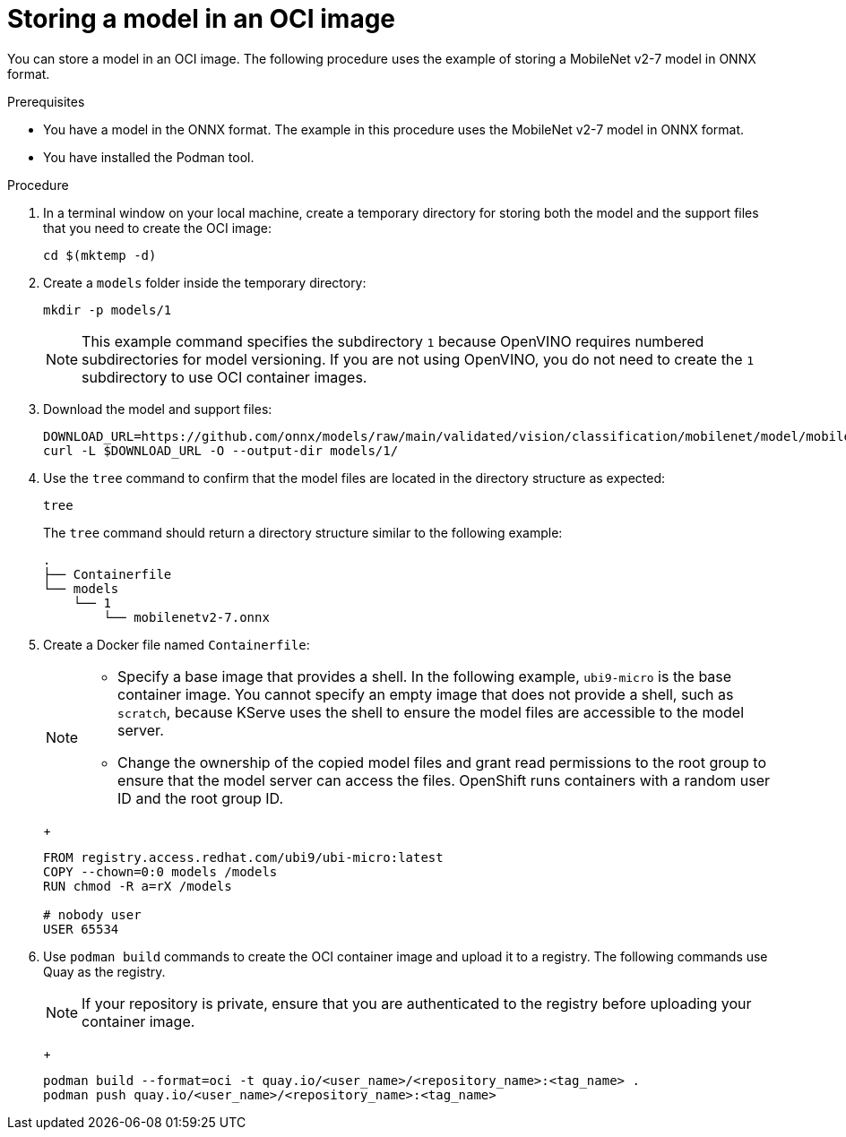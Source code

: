 :_module-type: PROCEDURE

[id="storing-a-model-in-oci-image{context}"]
= Storing a model in an OCI image

[role='_abstract']

You can store a model in an OCI image. The following procedure uses the example of storing a MobileNet v2-7 model in ONNX format.

.Prerequisites
* You have a model in the ONNX format. The example in this procedure uses the MobileNet v2-7 model in ONNX format.
* You have installed the Podman tool.

.Procedure
. In a terminal window on your local machine, create a temporary directory for storing both the model and the support files that you need to create the OCI image:
+
[source]
----
cd $(mktemp -d)
----
+
. Create a `models` folder inside the temporary directory:
+
[source]
----
mkdir -p models/1
----
+
[NOTE]
====
This example command specifies the subdirectory `1` because OpenVINO requires numbered subdirectories for model versioning. If you are not using OpenVINO, you do not need to create the `1` subdirectory to use OCI container images.
====
. Download the model and support files:
+
[source]
----
DOWNLOAD_URL=https://github.com/onnx/models/raw/main/validated/vision/classification/mobilenet/model/mobilenetv2-7.onnx
curl -L $DOWNLOAD_URL -O --output-dir models/1/
----
+

. Use the `tree` command to confirm that the model files are located in the directory structure as expected:
+
[source]
----
tree
----
+
The `tree` command should return a directory structure similar to the following example:
+
[source]
----
.
├── Containerfile
└── models
    └── 1
        └── mobilenetv2-7.onnx
----
+

. Create a Docker file named `Containerfile`:
+
--
[NOTE]
====
* Specify a base image that provides a shell. In the following example, `ubi9-micro` is the base container image. You cannot specify an empty image that does not provide a shell, such as `scratch`, because KServe uses the shell to ensure the model files are accessible to the model server.
* Change the ownership of the copied model files and grant read permissions to the root group to ensure that the model server can access the files. OpenShift runs containers with a random user ID and the root group ID.
====
+
[source]
----
FROM registry.access.redhat.com/ubi9/ubi-micro:latest
COPY --chown=0:0 models /models
RUN chmod -R a=rX /models

# nobody user
USER 65534 
----
--
+

. Use `podman build` commands to create the OCI container image and upload it to a registry. The following commands use Quay as the registry.
+
--
[NOTE]
====
If your repository is private, ensure that you are authenticated to the registry before uploading your container image.
====
+
[source]
----
podman build --format=oci -t quay.io/<user_name>/<repository_name>:<tag_name> .
podman push quay.io/<user_name>/<repository_name>:<tag_name>
----
--